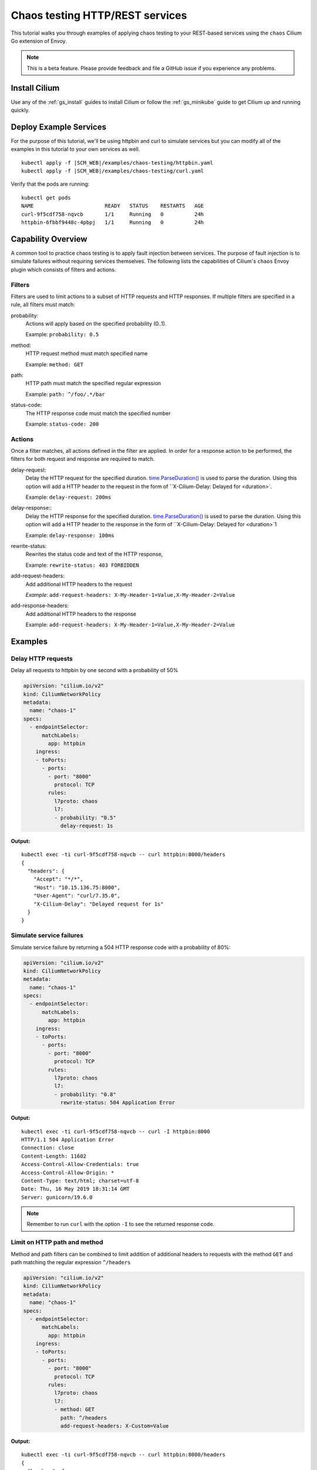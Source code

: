 .. only:: not (epub or latex or html)

    WARNING: You are looking at unreleased Cilium documentation.
    Please use the official rendered version released here:
    http://docs.cilium.io

.. _chaos_testing:

********************************
Chaos testing HTTP/REST services
********************************

This tutorial walks you through examples of applying chaos testing to your
REST-based services using the ``chaos`` Cilium Go extension of Envoy.

.. note::

    This is a beta feature. Please provide feedback and file a GitHub issue if
    you experience any problems.

Install Cilium
==============

Use any of the :ref:`gs_install` guides to install Cilium or follow the
:ref:`gs_minikube` guide to get Cilium up and running quickly.

Deploy Example Services
=======================

For the purpose of this tutorial, we'll be using httpbin and curl to simulate services
but you can modify all of the examples in this tutorial to your own services as
well.

.. parsed-literal::

    kubectl apply -f \ |SCM_WEB|\/examples/chaos-testing/httpbin.yaml
    kubectl apply -f \ |SCM_WEB|\/examples/chaos-testing/curl.yaml

Verify that the pods are running:

::

    kubectl get pods
    NAME                       READY   STATUS    RESTARTS   AGE
    curl-9f5cdf758-nqvcb       1/1     Running   0          24h
    httpbin-6fbbf9448c-4pbpj   1/1     Running   0          24h

Capability Overview
===================

A common tool to practice chaos testing is to apply fault injection between
services. The purpose of fault injection is to simulate failures without
requiring services themselves. The following lists the capabilities of Cilium's
``chaos`` Envoy plugin which consists of filters and actions.

Filters
-------

Filters are used to limit actions to a subset of HTTP requests and HTTP
responses. If multiple filters are specified in a rule, all filters must match:

probability:
   Actions will apply based on the specified probability (0..1).
   
   Example:
   ``probability: 0.5``

method:
    HTTP request method must match specified name

    Example:
    ``method: GET``

path:
   HTTP path must match the specified regular expression

   Example:
   ``path: ^/foo/.*/bar``

status-code:
   The HTTP response code must match the specified number

   Example:
   ``status-code: 200``

Actions
-------

Once a filter matches, all actions defined in the filter are applied. In order
for a response action to be performed, the filters for both request and
response are required to match.

delay-request:
   Delay the HTTP request for the specified duration.
   `time.ParseDuration() <https://golang.org/pkg/time/#ParseDuration>`_ is used
   to parse the duration. Using this option will add a HTTP header to the
   request in the form of ``X-Cilium-Delay: Delayed for <duration>`.

   Example:
   ``delay-request: 200ms``

delay-response::
   Delay the HTTP response for the specified duration.
   `time.ParseDuration() <https://golang.org/pkg/time/#ParseDuration>`_ is used
   to parse the duration. Using this option will add a HTTP header to the response
   in the form of ``X-Cilium-Delay: Delayed for <duration>`1

   Example:
   ``delay-response: 100ms``

rewrite-status:
   Rewrites the status code and text of the HTTP response,

   Example:
   ``rewrite-status: 403 FORBIDDEN``

add-request-headers:
   Add additional HTTP headers to the request

   *Example:*
   ``add-request-headers: X-My-Header-1=Value,X-My-Header-2=Value``

add-response-headers:
   Add additional HTTP headers to the response

   Example:
   ``add-request-headers: X-My-Header-1=Value,X-My-Header-2=Value``

Examples
========

Delay HTTP requests
-------------------

Delay all requests to httpbin by one second with a probability of 50%

.. code:: yaml

    apiVersion: "cilium.io/v2"
    kind: CiliumNetworkPolicy
    metadata:
      name: "chaos-1"
    specs:
      - endpointSelector:
          matchLabels:
            app: httpbin
        ingress:
        - toPorts:
          - ports:
            - port: "8000"
              protocol: TCP
            rules:
              l7proto: chaos
              l7:
              - probability: "0.5"
                delay-request: 1s

**Output:**

::

    kubectl exec -ti curl-9f5cdf758-nqvcb -- curl httpbin:8000/headers
    {
      "headers": {
        "Accept": "*/*",
        "Host": "10.15.136.75:8000",
        "User-Agent": "curl/7.35.0",
        "X-Cilium-Delay": "Delayed request for 1s"
      }
    }

Simulate service failures
-------------------------

Simulate service failure by returning a 504 HTTP response code with a
probability of 80%:

.. code:: yaml

    apiVersion: "cilium.io/v2"
    kind: CiliumNetworkPolicy
    metadata:
      name: "chaos-1"
    specs:
      - endpointSelector:
          matchLabels:
            app: httpbin
        ingress:
        - toPorts:
          - ports:
            - port: "8000"
              protocol: TCP
            rules:
              l7proto: chaos
              l7:
              - probability: "0.8"
                rewrite-status: 504 Application Error

**Output:**

::

    kubectl exec -ti curl-9f5cdf758-nqvcb -- curl -I httpbin:8000
    HTTP/1.1 504 Application Error
    Connection: close
    Content-Length: 11602
    Access-Control-Allow-Credentials: true
    Access-Control-Allow-Origin: *
    Content-Type: text/html; charset=utf-8
    Date: Thu, 16 May 2019 18:31:14 GMT
    Server: gunicorn/19.6.0


.. note::
    Remember to run ``curl`` with the option ``-I`` to see the returned
    response code.


Limit on HTTP path and method
-----------------------------

Method and path filters can be combined to limit addition of additional headers
to requests with the method ``GET`` and path matching the regular expression
``^/headers``

.. code:: yaml

    apiVersion: "cilium.io/v2"
    kind: CiliumNetworkPolicy
    metadata:
      name: "chaos-1"
    specs:
      - endpointSelector:
          matchLabels:
            app: httpbin
        ingress:
        - toPorts:
          - ports:
            - port: "8000"
              protocol: TCP
            rules:
              l7proto: chaos
              l7:
              - method: GET
                path: ^/headers
                add-request-headers: X-Custom=Value

**Output:**

::

    kubectl exec -ti curl-9f5cdf758-nqvcb -- curl httpbin:8000/headers
    {
      "headers": {
        "Accept": "*/*",
        "Host": "10.15.136.75:8000",
        "User-Agent": "curl/7.35.0",
        "X-Custom": "Value"
      }
    }


Visibility
==========

In order to gain visibility into what is going on, ``cilium monitor`` can be used:

::

    kubectl -n kube-system exec -ti cilium-dzvs9 -- cilium monitor -t l7
    [...]
    <- Request http from 0 ([k8s:app=curl k8s:io.cilium.k8s.policy.cluster=default k8s:io.cilium.k8s.policy.serviceaccount=default k8s:io.kubernetes.pod.namespace=default]) to 444 ([k8s:io.cilium.k8s.policy.serviceaccount=default k8s:io.kubernetes.pod.namespace=default k8s:app=httpbin k8s:io.cilium.k8s.policy.cluster=default k8s:version=v1]), identity 64515->42470, verdict Forwarded method:GET url:/headers length:0


.. note::
   ``cilium monitor`` operates at the scope of a node, you need to run the
   monitor on the node of the source or destination service.


Custom Chaos Testing Logic
==========================

The chaos-testing plugin is written in Go and uses the standard ``net/http``
framework which makes it easy to extend and capable of plugging arbitrary HTTP
request handlers into it:

**proxylib/chaostesting/chaostesting.go:**

.. code:: go

    func (c *ChaosRule) matchRequest(req *http.Request) bool {
            log.Debugf("Matches() called on HTTP request, rule: %#v", c)

            if c.probability != float64(0) {
                    if c.probabilitySource.Float64() > c.probability {
                            return false
                    }
            }
    [..]

After any modifications, build a new Cilium container image and distribute it.
